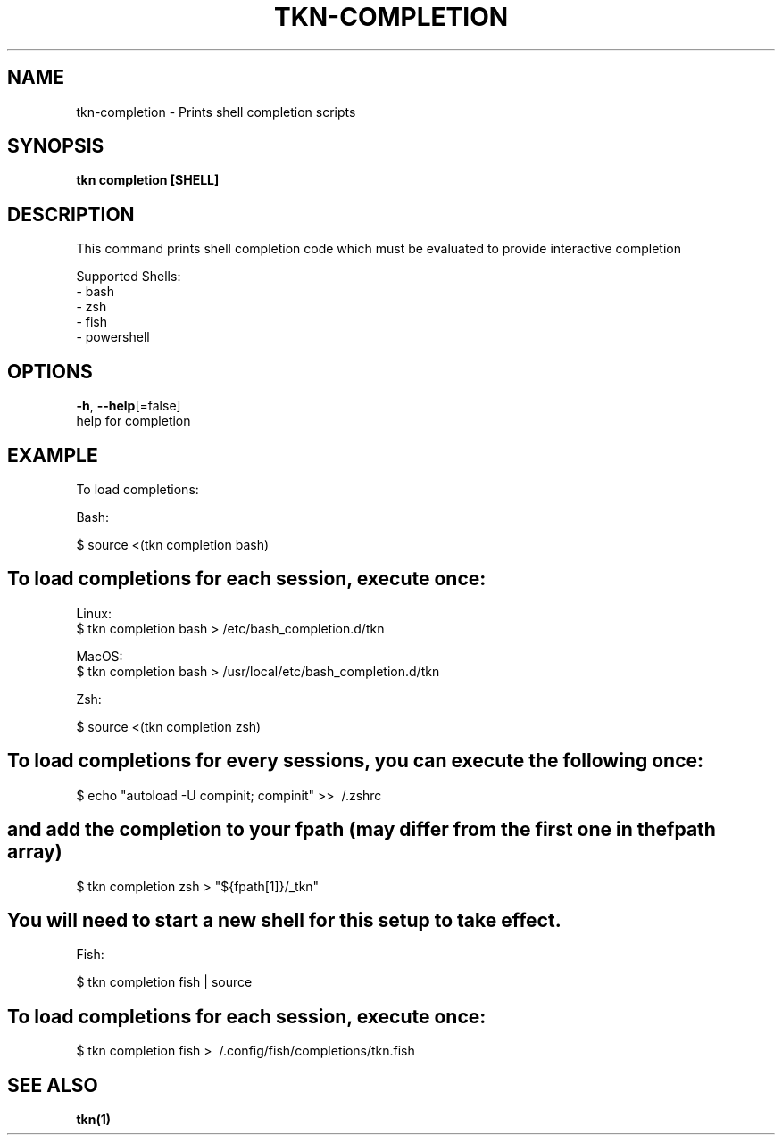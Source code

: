 .TH "TKN\-COMPLETION" "1" "" "Auto generated by spf13/cobra" "" 
.nh
.ad l


.SH NAME
.PP
tkn\-completion \- Prints shell completion scripts


.SH SYNOPSIS
.PP
\fBtkn completion [SHELL]\fP


.SH DESCRIPTION
.PP
This command prints shell completion code which must be evaluated to provide
interactive completion

.PP
Supported Shells:
    \- bash
    \- zsh
    \- fish
    \- powershell


.SH OPTIONS
.PP
\fB\-h\fP, \fB\-\-help\fP[=false]
    help for completion


.SH EXAMPLE
.PP
To load completions:

.PP
Bash:

.PP
$ source <(tkn completion bash)


.SH To load completions for each session, execute once:
.PP
Linux:
  $ tkn completion bash > /etc/bash\_completion.d/tkn

.PP
MacOS:
  $ tkn completion bash > /usr/local/etc/bash\_completion.d/tkn

.PP
Zsh:

.PP
$ source <(tkn completion zsh)


.SH To load completions for every sessions, you can execute the following once:
.PP
$ echo "autoload \-U compinit; compinit" >> \~/.zshrc


.SH and add the completion to your fpath (may differ from the first one in the fpath array)
.PP
$ tkn completion zsh > "${fpath[1]}/\_tkn"


.SH You will need to start a new shell for this setup to take effect.
.PP
Fish:

.PP
$ tkn completion fish | source


.SH To load completions for each session, execute once:
.PP
$ tkn completion fish > \~/.config/fish/completions/tkn.fish


.SH SEE ALSO
.PP
\fBtkn(1)\fP
